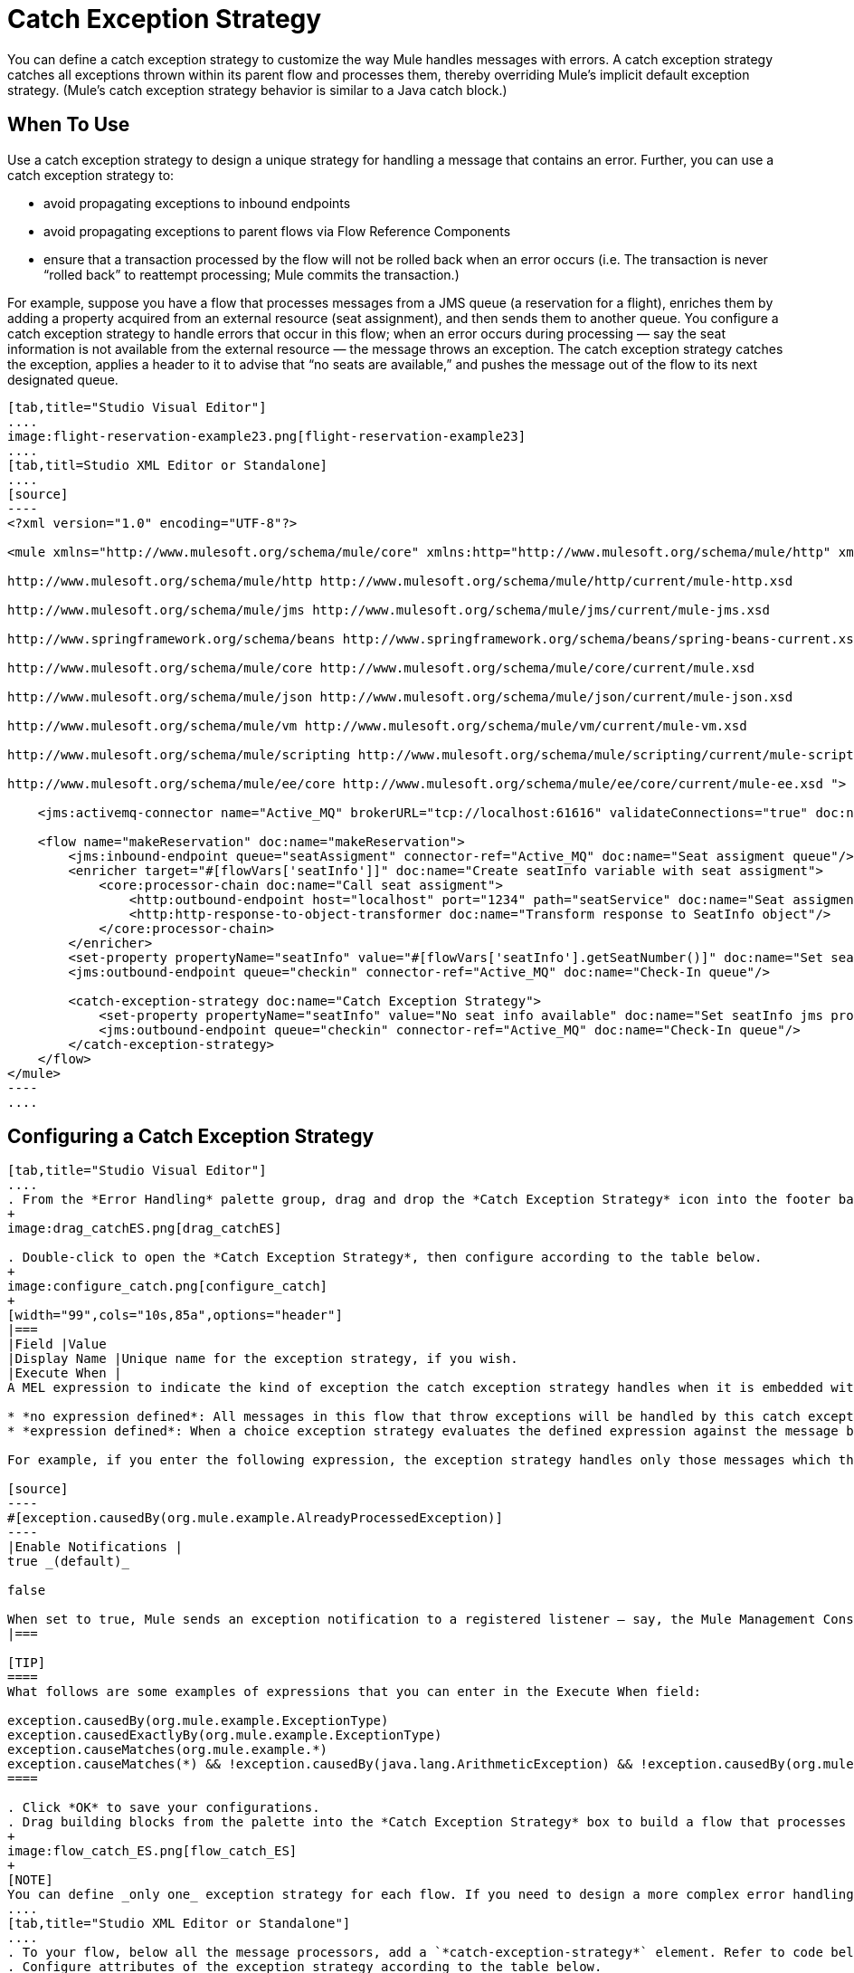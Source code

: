 = Catch Exception Strategy

You can define a catch exception strategy to customize the way Mule handles messages with errors. A catch exception strategy catches all exceptions thrown within its parent flow and processes them, thereby overriding Mule’s implicit default exception strategy. (Mule’s catch exception strategy behavior is similar to a Java catch block.)

== When To Use

Use a catch exception strategy to design a unique strategy for handling a message that contains an error. Further, you can use a catch exception strategy to:

* avoid propagating exceptions to inbound endpoints
* avoid propagating exceptions to parent flows via Flow Reference Components
* ensure that a transaction processed by the flow will not be rolled back when an error occurs (i.e. The transaction is never “rolled back” to reattempt processing; Mule commits the transaction.)

For example, suppose you have a flow that processes messages from a JMS queue (a reservation for a flight), enriches them by adding a property acquired from an external resource (seat assignment), and then sends them to another queue. You configure a catch exception strategy to handle errors that occur in this flow; when an error occurs during processing — say the seat information is not available from the external resource — the message throws an exception. The catch exception strategy catches the exception, applies a header to it to advise that “no seats are available,” and pushes the message out of the flow to its next designated queue.

[tabs]
------
[tab,title="Studio Visual Editor"]
....
image:flight-reservation-example23.png[flight-reservation-example23]
....
[tab,titl=Studio XML Editor or Standalone]
....
[source]
----
<?xml version="1.0" encoding="UTF-8"?>
 
<mule xmlns="http://www.mulesoft.org/schema/mule/core" xmlns:http="http://www.mulesoft.org/schema/mule/http" xmlns:jms="http://www.mulesoft.org/schema/mule/jms" xmlns:doc="http://www.mulesoft.org/schema/mule/documentation" xmlns:spring="http://www.springframework.org/schema/beans" xmlns:core="http://www.mulesoft.org/schema/mule/core" xmlns:json="http://www.mulesoft.org/schema/mule/json" xmlns:vm="http://www.mulesoft.org/schema/mule/vm" xmlns:scripting="http://www.mulesoft.org/schema/mule/scripting" xmlns:ee="http://www.mulesoft.org/schema/mule/ee/core" xmlns:xsi="http://www.w3.org/2001/XMLSchema-instance" version="EE-3.3.0" xsi:schemaLocation="
 
http://www.mulesoft.org/schema/mule/http http://www.mulesoft.org/schema/mule/http/current/mule-http.xsd
 
http://www.mulesoft.org/schema/mule/jms http://www.mulesoft.org/schema/mule/jms/current/mule-jms.xsd
 
http://www.springframework.org/schema/beans http://www.springframework.org/schema/beans/spring-beans-current.xsd
 
http://www.mulesoft.org/schema/mule/core http://www.mulesoft.org/schema/mule/core/current/mule.xsd
 
http://www.mulesoft.org/schema/mule/json http://www.mulesoft.org/schema/mule/json/current/mule-json.xsd
 
http://www.mulesoft.org/schema/mule/vm http://www.mulesoft.org/schema/mule/vm/current/mule-vm.xsd
 
http://www.mulesoft.org/schema/mule/scripting http://www.mulesoft.org/schema/mule/scripting/current/mule-scripting.xsd
 
http://www.mulesoft.org/schema/mule/ee/core http://www.mulesoft.org/schema/mule/ee/core/current/mule-ee.xsd ">
 
    <jms:activemq-connector name="Active_MQ" brokerURL="tcp://localhost:61616" validateConnections="true" doc:name="Active MQ"/>
 
    <flow name="makeReservation" doc:name="makeReservation">
        <jms:inbound-endpoint queue="seatAssigment" connector-ref="Active_MQ" doc:name="Seat assigment queue"/>
        <enricher target="#[flowVars['seatInfo']]" doc:name="Create seatInfo variable with seat assigment">
            <core:processor-chain doc:name="Call seat assigment">
                <http:outbound-endpoint host="localhost" port="1234" path="seatService" doc:name="Seat assigment web service"/>
                <http:http-response-to-object-transformer doc:name="Transform response to SeatInfo object"/>
            </core:processor-chain>
        </enricher>
        <set-property propertyName="seatInfo" value="#[flowVars['seatInfo'].getSeatNumber()]" doc:name="Set seatInfo jms property"/>
        <jms:outbound-endpoint queue="checkin" connector-ref="Active_MQ" doc:name="Check-In queue"/>
 
        <catch-exception-strategy doc:name="Catch Exception Strategy">
            <set-property propertyName="seatInfo" value="No seat info available" doc:name="Set seatInfo jms property"/>
            <jms:outbound-endpoint queue="checkin" connector-ref="Active_MQ" doc:name="Check-In queue"/>
        </catch-exception-strategy>
    </flow>
</mule> 
----
....
------

== Configuring a Catch Exception Strategy

[tabs]
------
[tab,title="Studio Visual Editor"]
....
. From the *Error Handling* palette group, drag and drop the *Catch Exception Strategy* icon into the footer bar of a flow.
+
image:drag_catchES.png[drag_catchES]

. Double-click to open the *Catch Exception Strategy*, then configure according to the table below.
+
image:configure_catch.png[configure_catch]
+
[width="99",cols="10s,85a",options="header"]
|===
|Field |Value
|Display Name |Unique name for the exception strategy, if you wish.
|Execute When |
A MEL expression to indicate the kind of exception the catch exception strategy handles when it is embedded within a link:/docs/display/33X/Choice+Exception+Strategy[*Choice Exception Strategy*].

* *no expression defined*: All messages in this flow that throw exceptions will be handled by this catch exception strategy.
* *expression defined*: When a choice exception strategy evaluates the defined expression against the message being processed and returns true, Mule executes the exception strategy.

For example, if you enter the following expression, the exception strategy handles only those messages which throw an org.mule.example.AlreadyProcessedException.

[source]
----
#[exception.causedBy(org.mule.example.AlreadyProcessedException)]
----
|Enable Notifications |
true _(default)_

false

When set to true, Mule sends an exception notification to a registered listener — say, the Mule Management Console — whenever the catch exception strategy accepts handles an exception.
|===

[TIP]
====
What follows are some examples of expressions that you can enter in the Execute When field:

exception.causedBy(org.mule.example.ExceptionType)
exception.causedExactlyBy(org.mule.example.ExceptionType)
exception.causeMatches(org.mule.example.*)
exception.causeMatches(*) && !exception.causedBy(java.lang.ArithmeticException) && !exception.causedBy(org.mule.api.registry.ResolverException)
====

. Click *OK* to save your configurations.
. Drag building blocks from the palette into the *Catch Exception Strategy* box to build a flow that processes messages that throw exceptions in the parent flow. A catch exception strategy can contain any number of message processors.
+
image:flow_catch_ES.png[flow_catch_ES]
+
[NOTE]
You can define _only one_ exception strategy for each flow. If you need to design a more complex error handling strategy that involves more than one way of handling exceptions, consider using a link:/docs/display/33X/Choice+Exception+Strategy[Choice Exception Strategy].
....
[tab,title="Studio XML Editor or Standalone"]
....
. To your flow, below all the message processors, add a `*catch-exception-strategy*` element. Refer to code below.
. Configure attributes of the exception strategy according to the table below.

[width="99",cols="10s,85a",options="header"]
|===
|Field |Value
|doc:name |Unique name for the exception strategy, if you wish.
|when |
A MEL expression to indicate the kind of exception the catch exception strategy handles when it is embedded within a link:/docs/display/33X/Choice+Exception+Strategy[*Choice Exception Strategy*].

* *no expression defined*: All messages in this flow that throw exceptions will be handled by this catch exception strategy.
* *expression defined*: When a choice exception strategy evaluates the defined expression against the message being processed and returns true, Mule executes the exception strategy.

For example, if you enter the following expression, the exception strategy handles only those messages which throw an org.mule.example.AlreadyProcessedException.

|enableNotifications |
true or false

When set to true, Mule sends an exception notification to a registered listener — say, the Mule Management Console — whenever the catch exception strategy accepts handles an exception.
|===

[TIP]
====
What follows are some examples of expressions that you can enter in the Execute When field:

* exception.causedBy(org.mule.example.ExceptionType)
* exception.causedExactlyBy(org.mule.example.ExceptionType)
* exception.causeMatches(org.mule.example.*)
* exception.causeMatches(*) && !exception.causedBy(java.lang.ArithmeticException) && !exception.causedBy(org.mule.api.registry.ResolverException)
====

[source]
----
<flow name="makeReservation" doc:name="makeReservation">
    <jms:inbound-endpoint queue="seatAssigment" connector-ref="Active_MQ" doc:name="Seat assigment queue"/>
    <enricher target="#[flowVars['seatInfo']]" doc:name="Create seatInfo variable with seat assigment">
        <core:processor-chain doc:name="Call seat assigment">
            <http:outbound-endpoint host="localhost" port="1234" path="seatService" doc:name="Seat assigment web service"/>
            <http:http-response-to-object-transformer doc:name="Transform response to SeatInfo object"/>
        </core:processor-chain>
    </enricher>
    <set-property propertyName="seatInfo" value="#[flowVars['seatInfo'].getSeatNumber()]" doc:name="Set seatInfo jms property"/>
    <jms:outbound-endpoint queue="checkin" connector-ref="Active_MQ" doc:name="Check-In queue"/>
    <catch-exception-strategy doc:name="Catch Exception Strategy" enableNotifications="true" />
</flow> 
----

View the Namespace

////
[source]
----
<mule xmlns="http://www.mulesoft.org/schema/mule/core" xmlns:http="http://www.mulesoft.org/schema/mule/http" xmlns:jms="http://www.mulesoft.org/schema/mule/jms" xmlns:doc="http://www.mulesoft.org/schema/mule/documentation" xmlns:spring="http://www.springframework.org/schema/beans" xmlns:core="http://www.mulesoft.org/schema/mule/core" xmlns:json="http://www.mulesoft.org/schema/mule/json" xmlns:vm="http://www.mulesoft.org/schema/mule/vm" xmlns:scripting="http://www.mulesoft.org/schema/mule/scripting" xmlns:ee="http://www.mulesoft.org/schema/mule/ee/core" xmlns:xsi="http://www.w3.org/2001/XMLSchema-instance" version="EE-3.4.0" xsi:schemaLocation="http://www.mulesoft.org/schema/mule/http http://www.mulesoft.org/schema/mule/http/current/mule-http.xsd
 
http://www.mulesoft.org/schema/mule/jms http://www.mulesoft.org/schema/mule/jms/current/mule-jms.xsd
 
http://www.springframework.org/schema/beans http://www.springframework.org/schema/beans/spring-beans-current.xsd
 
http://www.mulesoft.org/schema/mule/core http://www.mulesoft.org/schema/mule/core/current/mule.xsd
 
http://www.mulesoft.org/schema/mule/json http://www.mulesoft.org/schema/mule/json/current/mule-json.xsd
 
http://www.mulesoft.org/schema/mule/vm http://www.mulesoft.org/schema/mule/vm/current/mule-vm.xsd
 
http://www.mulesoft.org/schema/mule/scripting http://www.mulesoft.org/schema/mule/scripting/current/mule-scripting.xsd
 
http://www.mulesoft.org/schema/mule/ee/core http://www.mulesoft.org/schema/mule/ee/core/current/mule-ee.xsd">
----
////

. Add message processors as child elements of the `catch-exception-strategy` to build a flow that processes messages that throw exceptions in the parent flow. A catch exception strategy can contain any number of message processors. Refer to sample code below in which a set-property and jms:outbound-endbpoint process exceptions.
+
[source]
----
<flow name="makeReservation" doc:name="makeReservation">
...
    <catch-exception-strategy doc:name="Catch Exception Strategy">
        <set-property propertyName="seatInfo" value="No seat info available" doc:name="Set seatInfo jms property"/>
        <jms:outbound-endpoint queue="checkin" connector-ref="Active_MQ" doc:name="Check-In queue"/>
    </catch-exception-strategy>
</flow> 
----
+
[NOTE]
You can define _only one_ exception strategy for each flow. If you need to design a more complex error handling strategy that involves more than one way of handling exceptions, consider using a link:/docs/display/33X/Choice+Exception+Strategy[Choice Exception Strategy].
....
------

== Creating a Global Catch Exception Strategy

You can create one or more link:/docs/display/33X/Error+Handling[global exception strategies] to reuse in flows throughout your entire Mule application. First, create a global catch exception strategy, then add a link:/docs/display/33X/Reference+Exception+Strategy[*Reference Exception Strategy*] to a flow to apply the error handling behavior of your new global catch exception strategy.

[tabs]
------
[tab,title="Studio Visual Editor"]
....
. In the Global Elements tab in Studio, create a *Global Catch Exception Strategy* (below, left), configure it according to the table below (refer to image below, right) then click *OK* to save.
+
image:catch_global_both.png[catch_global_both]
+
[width="99",cols="10s,85a",options="header"]
|===
|Field |Value
|Display Name |Unique name for the exception strategy, if you wish.
|Execute When |
A MEL expression to indicate the kind of exception the catch exception strategy handles when it is embedded within a link:/docs/display/33X/Choice+Exception+Strategy[*Choice Exception Strategy*].

* *no expression defined*: All messages in this flow that throw exceptions will be handled by this catch exception strategy.
* *expression defined*: When a choice exception strategy evaluates the defined expression against the message being processed and returns true, Mule executes the exception strategy.

For example, if you enter the following expression, the exception strategy handles only those messages which throw and `org.mule.example.AlreadyProcessedException`.

[source]
----
#[exception.causedBy(org.mule.example.AlreadyProcessedException)]
----
|Enable Notifications |
true _(default)_

false

When set to true, Mule sends an exception notification to a registered listener - say, the Mule Management Console - whenever the catch exception strategy accepts handles an exception.
|===

. Click on the *Message Flow* tab below the canvas. On the Message Flow canvas, note that your newly created global catch exception strategy box appears _outside_ all other flows in the application. Because it is global, your new catch exception strategy exists independently of any Mule flow.
+
image:global_ES_flow.png[global_ES_flow]

. Drag building blocks from the palette into the global catch exception strategy box to build a flow that processes messages that throw exceptions. A global catch exception strategy can contain any number of message processors.
+
image:global_catch_ES.png[global_catch_ES]
....
[tab,title="Studio XML Editor or Standalone"]
....
. Above all the flows in your application, create a `*catch-exception-strategy*` element.
. To this global `catch-exception-strategy` element, add the attributes according to the table below. Return to code sample below.
+
[width="99",cols="10s,85a",options="header"]
|===
|Field |Value
|name |Unique name for the exception strategy, if you wish.
|when |
A MEL expression to indicate the kind of exception the catch exception strategy handles when it is embedded within a link:/docs/display/33X/Choice+Exception+Strategy[*Choice Exception Strategy*].

* *no expression defined*: All messages in this flow that throw exceptions will be handled by this catch exception strategy.
* *expression defined*: When a choice exception strategy evaluates the defined expression against the message being processed and returns true, Mule executes the exception strategy.

For example, if you enter the following expression, the exception strategy handles only those messages which throw and `org.mule.example.AlreadyProcessedException`.

[source]
----
#[exception.causedBy(org.mule.example.AlreadyProcessedException)]
----
|enableNotifications |
true or false

When set to true, Mule sends an exception notification to a registered listener - say, the Mule Management Console - whenever the catch exception strategy accepts handles an exception.
|===
+
[source]
----
<catch-exception-strategy name="Catch_Exception_Strategy"/>
 
<flow name="Creation1Flow1" doc:name="Creation1Flow1">
    <http:inbound-endpoint exchange-pattern="request-response" host="localhost" port="8081" doc:name="HTTP"/>
    <cxf:jaxws-service doc:name="SOAP"/>
...
</flow>
----
+
View the Namespace
+
////
[source]
----
<mule xmlns:http="http://www.mulesoft.org/schema/mule/http" xmlns:cxf="http://www.mulesoft.org/schema/mule/cxf" xmlns="http://www.mulesoft.org/schema/mule/core" xmlns:doc="http://www.mulesoft.org/schema/mule/documentation" xmlns:spring="http://www.springframework.org/schema/beans" version="EE-3.4.0" xmlns:xsi="http://www.w3.org/2001/XMLSchema-instance" xsi:schemaLocation="http://www.springframework.org/schema/beans http://www.springframework.org/schema/beans/spring-beans-current.xsd
----
////

. Add message processors as child elements of the `catch-exception-strategy` to build a flow that processes messages that throw exceptions in the parent flow. A catch exception strategy can contain any number of message processors. Refer to sample code below in which a simple `logger` processes exceptions.
+
[source]
----
<catch-exception-strategy name="Catch_Exception_Strategy">
   <logger message="#[payload]" level="INFO" doc:name="Logger"/>
</catch-exception-strategy>
 
<flow name="Creation1Flow1" doc:name="Creation1Flow1">
    <http:inbound-endpoint exchange-pattern="request-response" host="localhost" port="8081" doc:name="HTTP"/>
    <cxf:jaxws-service doc:name="SOAP"/>
...
</flow>
----
....
------

== Applying a Global Catch Exception Strategy to a Flow

Use a [reference exception strategy] to instruct a flow to employ the error handling behavior defined by your global catch exception strategy. In other words, you must ask your flow to refer to the global catch exception strategy for instructions on how to handle errors.

[tabs]
------
[tab,title="Studio Visual Editor"]
....
. From the *Error Handling* palette group, drag and drop the *Reference Exception Strategy* icon into the footer bar of a flow.
+
image:ref_ES.png[ref_ES]

. Double-click to open the *Reference Exception Strategy*, use the drop-down to reference the global catch exception strategy (below), then click *OK* to save.
+
image:ref_global.png[ref_global]
+
[TIP]
You can append a Reference Exception Strategy to any number of flows in your Mule application and instruct them to refer to any of the global catch, rollback or choice exception strategies you have created. You can direct any number of reference exception strategies to refer to the same global exception strategy.
+
[NOTE]
====
You can create a global catch exception strategy (i.e. access the Choose Global Type panel) from the reference exception strategy's pattern properties panel. Click on the image:add.png[add] button next to the *Global Exception Strategy* drop-down combo box and follow the steps link:/docs/display/33X/Catch+Exception+Strategy#CatchExceptionStrategy-CreatingaGlobalCatchExceptionStrategy[above] to create a global catch exception strategy.

image::/docs/download/attachments/122752258/create_global.png?version=1&modificationDate=1366842313881[image,align="center"]
====
....
[tab,title="Studio XML Editor or Standalone"]
....
. To your flow, below all the message processors, and an `*exception-strategy*` element.
. To the `exception-strategy` element, add attributes according to the table below. Refer to code below.
+
[width="99",cols="10s,85",options="header"]
|===
|Attribute |Value
|ref |Name of the global `catch-exception-strategy` in your project.
|doc:name |Unique name for the exception strategy, if you wish. (Not required in Standalone.)
|===
+
[source]
----
<catch-exception-strategy name="Catch_Exception_Strategy">
    <logger message="#[payload]" level="INFO" doc:name="Logger"/>
</catch-exception-strategy>
 
<flow name="Creation1Flow1" doc:name="Creation1Flow1">
    <http:inbound-endpoint exchange-pattern="request-response" host="localhost" port="8081" doc:name="HTTP"/>
    <cxf:jaxws-service doc:name="SOAP"/>
...
    <exception-strategy ref="Catch_Exception_Strategy" doc:name="Reference Exception Strategy"/>
    </flow> 
----
+
[TIP]
You can append a Reference Exception Strategy to any number of flows in your Mule application and instruct them to refer to any of the global catch, rollback or choice exception strategies you have created. You can direct any number of reference exception strategies to refer to the same global exception strategy.
....
------

== See Also

* Learn how to configure link:/docs/display/33X/Rollback+Exception+Strategy[rollback exception strategies].
* Learn how to configure link:/docs/display/33X/Choice+Exception+Strategy[choice exception strategies].
